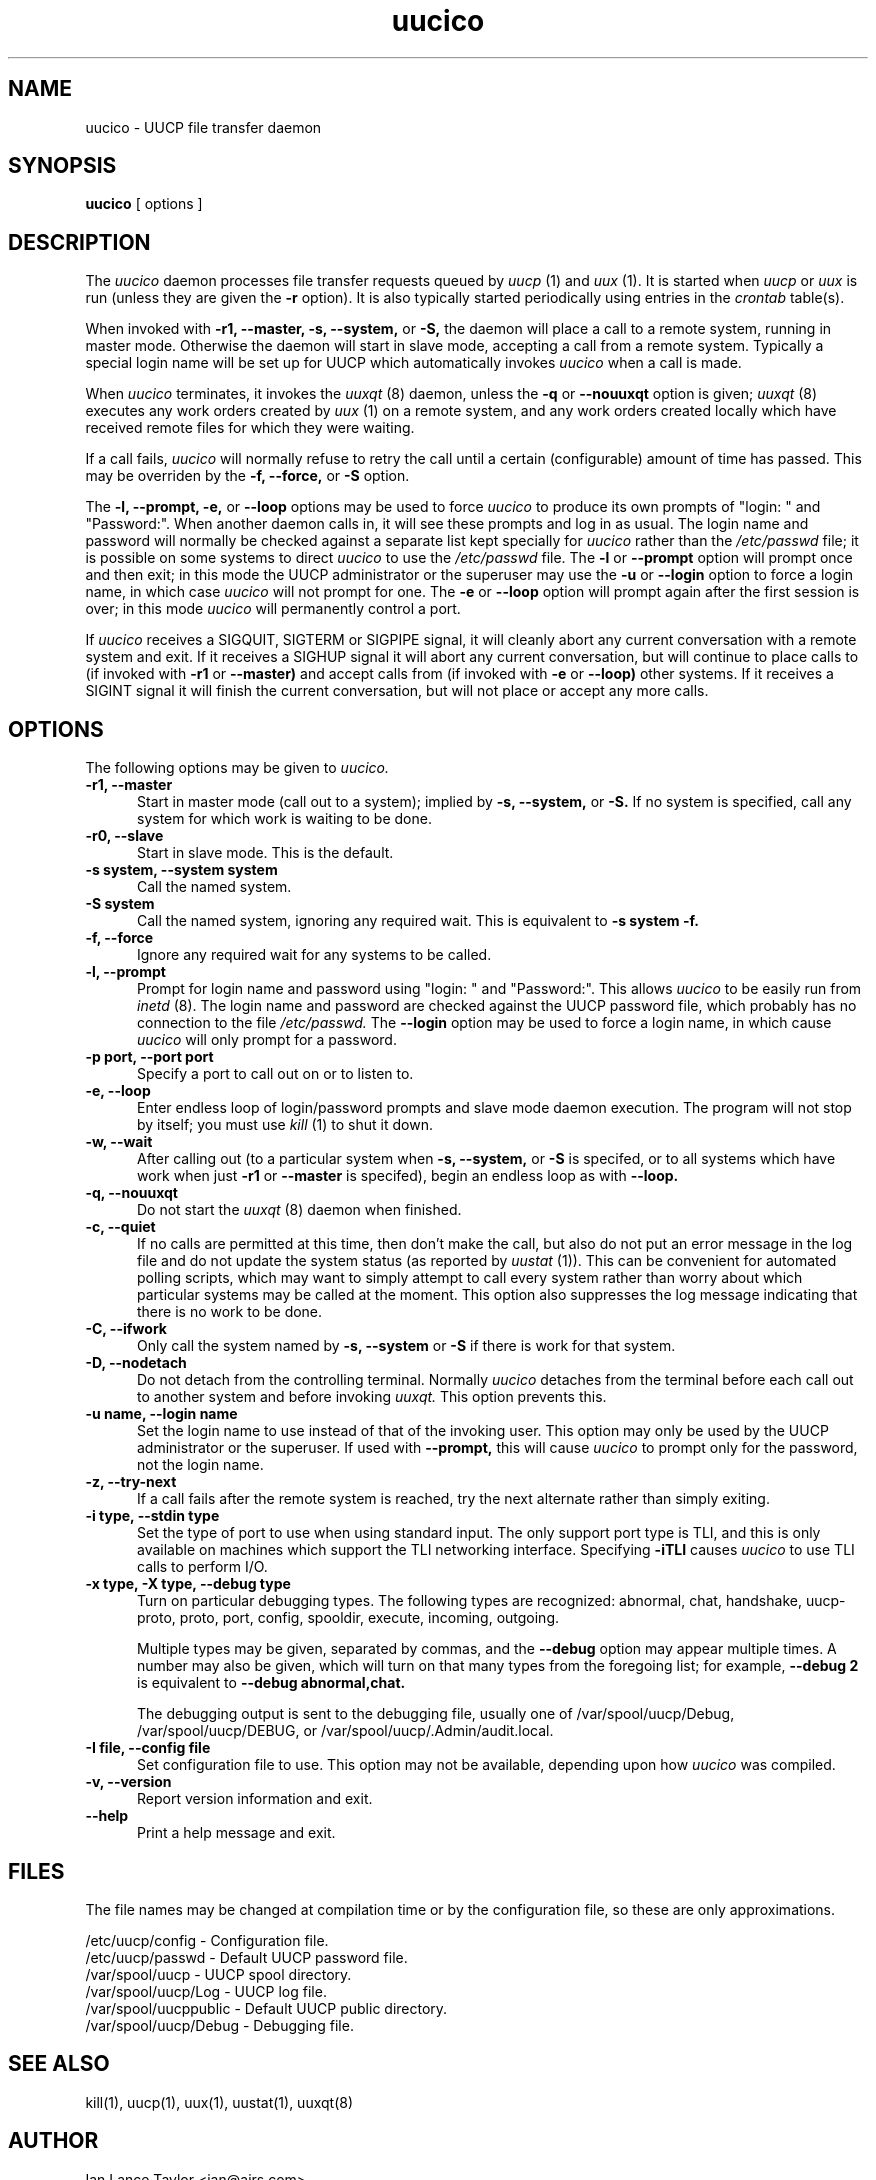 ''' $Id$
.TH uucico 8 "Taylor UUCP 1.06"
.SH NAME
uucico \- UUCP file transfer daemon
.SH SYNOPSIS
.B uucico
[ options ]
.SH DESCRIPTION
The
.I uucico
daemon processes file transfer requests queued by
.I uucp
(1) and
.I uux
(1).  It is started when
.I uucp
or
.I uux
is run (unless they are given the
.B \-r
option).  It is also typically started periodically using
entries in the
.I crontab
table(s).

When invoked with
.B \-r1,
.B \-\-master,
.B \-s,
.B \-\-system,
or
.B \-S,
the daemon will place a call to a remote system, running in master
mode.  Otherwise the daemon will start in slave mode, accepting a call
from a remote system.  Typically a special login name will be set up
for UUCP which automatically invokes
.I uucico
when a call is made.

When
.I uucico
terminates, it invokes the
.I uuxqt
(8) daemon, unless the
.B \-q
or
.B \-\-nouuxqt
option is given;
.I uuxqt
(8) executes any work orders created by
.I uux
(1) on a remote system, and any work orders created locally which have
received remote files for which they were waiting.

If a call fails,
.I uucico
will normally refuse to retry the
call until a certain (configurable) amount of time
has passed.  This may be overriden by the
.B -f,
.B --force,
or
.B -S
option.

The
.B \-l,
.B \-\-prompt,
.B \-e,
or
.B \-\-loop
options may be used to force
.I uucico
to produce its own prompts of "login: " and "Password:".  When another
daemon calls in, it will see these prompts and log in as usual.  The
login name and password will normally be checked against a separate
list kept specially for
.I uucico
rather than the
.I /etc/passwd
file; it is possible on some systems to direct
.I uucico
to use the
.I /etc/passwd
file.  The
.B \-l
or
.B \--prompt
option will prompt once and then exit; in this mode the UUCP
administrator or the superuser may use the
.B \-u
or
.B \--login
option to force a login name, in which case
.I uucico
will not prompt for one.
The
.B \-e
or
.B \--loop
option will prompt again after the first session is over; in this mode
.I uucico
will permanently control a port.

If
.I uucico
receives a SIGQUIT, SIGTERM or SIGPIPE signal, it will cleanly abort
any current conversation with a remote system and exit.  If it
receives a SIGHUP signal it will abort any current conversation, but
will continue to place calls to (if invoked with
.B \-r1
or
.B \-\-master)
and accept calls from (if invoked with
.B \-e
or
.B \-\-loop)
other systems.  If it receives a
SIGINT signal it will finish the current conversation, but will not
place or accept any more calls.
.SH OPTIONS
The following options may be given to
.I uucico.
.TP 5
.B \-r1, \-\-master
Start in master mode (call out to a system); implied by
.B \-s,
.B \-\-system,
or
.B \-S.
If no system is specified, call any system for which work is waiting
to be done.
.TP 5
.B \-r0, \-\-slave
Start in slave mode.  This is the default.
.TP 5
.B \-s system, \-\-system system
Call the named system.
.TP 5
.B \-S system
Call the named system, ignoring any required wait.  This is equivalent
to
.B \-s system \-f.
.TP 5
.B \-f, \-\-force
Ignore any required wait for any systems to be called.
.TP 5
.B \-l, \-\-prompt
Prompt for login name and password using "login: " and "Password:".
This allows
.I uucico
to be easily run from
.I inetd
(8).  The login name and password are checked against the UUCP
password file, which probably has no connection to the file
.I /etc/passwd.
The
.B \-\-login 
option may be used to force a login name, in which cause
.I uucico
will only prompt for a password.
.TP 5
.B \-p port, \-\-port port
Specify a port to call out on or to listen to.
.TP 5
.B \-e, \-\-loop
Enter endless loop of login/password prompts and slave mode daemon
execution.  The program will not stop by itself; you must use
.I kill
(1) to shut it down.
.TP 5
.B \-w, \-\-wait
After calling out (to a particular system when
.B \-s,
.B \-\-system,
or 
.B \-S
is specifed, or to all systems which have work when just
.B \-r1
or
.B \-\-master
is specifed), begin an endless loop as with
.B \-\-loop.
.TP 5
.B \-q, \-\-nouuxqt
Do not start the
.I uuxqt
(8) daemon when finished.
.TP 5
.B \-c, \-\-quiet
If no calls are permitted at this time, then don't make the call, but
also do not put an error message in the log file and do not update the
system status (as reported by
.I uustat
(1)).  This can be convenient for automated polling scripts, which may
want to simply attempt to call every system rather than worry about
which particular systems may be called at the moment.  This option
also suppresses the log message indicating that there is no work to be
done.
.TP 5
.B \-C, \-\-ifwork
Only call the system named by
.B \-s,
.B \-\-system
or
.B \-S
if there is work for that system.
.TP 5
.B \-D, \-\-nodetach
Do not detach from the controlling terminal.  Normally
.I uucico
detaches from the terminal before each call out to another system and
before invoking
.I uuxqt.
This option prevents this.
.TP 5
.B \-u name, \-\-login name
Set the login name to use instead of that of the invoking user.  This
option may only be used by the UUCP administrator or the superuser.
If used with
.B \-\-prompt,
this will cause
.I uucico
to prompt only for the password, not the login name.
.TP 5
.B \-z, \-\-try-next
If a call fails after the remote system is reached, try the next
alternate rather than simply exiting.
.TP 5
.B \-i type, \-\-stdin type
Set the type of port to use when using standard input.  The only
support port type is TLI, and this is only available on machines which
support the TLI networking interface.  Specifying
.B \-iTLI
causes
.I uucico
to use TLI calls to perform I/O.
.TP 5
.B \-x type, \-X type, \-\-debug type
Turn on particular debugging types.  The following types are
recognized: abnormal, chat, handshake, uucp-proto, proto, port,
config, spooldir, execute, incoming, outgoing.  

Multiple types may be given, separated by commas, and the
.B \-\-debug
option may appear multiple times.  A number may also be given, which
will turn on that many types from the foregoing list; for example,
.B \-\-debug 2
is equivalent to
.B \-\-debug abnormal,chat.

The debugging output is sent to the debugging file, usually one of
/var/spool/uucp/Debug, /var/spool/uucp/DEBUG, or
/var/spool/uucp/.Admin/audit.local.
.TP 5
.B \-I file, \-\-config file
Set configuration file to use.  This option may not be available,
depending upon how
.I uucico
was compiled.
.TP 5
.B \-v, \-\-version
Report version information and exit.
.TP 5
.B \-\-help
Print a help message and exit.
.SH FILES
The file names may be changed at compilation time or by the
configuration file, so these are only approximations.

.br
/etc/uucp/config - Configuration file.
.br
/etc/uucp/passwd - Default UUCP password file.
.br
/var/spool/uucp -
UUCP spool directory.
.br
/var/spool/uucp/Log -
UUCP log file.
.br
/var/spool/uucppublic -
Default UUCP public directory.
.br
/var/spool/uucp/Debug -
Debugging file.
.SH SEE ALSO
kill(1), uucp(1), uux(1), uustat(1), uuxqt(8)
.SH AUTHOR
Ian Lance Taylor
<ian@airs.com>

